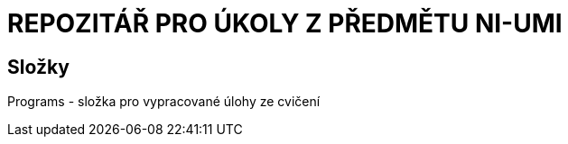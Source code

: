 # REPOZITÁŘ PRO ÚKOLY Z PŘEDMĚTU NI-UMI

## Složky

Programs - složka pro vypracované úlohy ze cvičení

